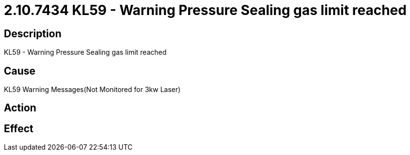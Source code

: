 = 2.10.7434 KL59 - Warning Pressure Sealing gas limit reached
:imagesdir: img

== Description
KL59 - Warning Pressure Sealing gas limit reached

== CauseKL59 Warning Messages(Not Monitored for 3kw Laser)
 

== Action
 

== Effect
 


